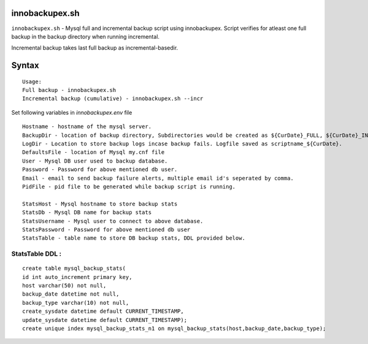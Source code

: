 innobackupex.sh
===============

``innobackupex.sh`` - Mysql full and incremental backup script using innobackupex. Script verifies for atleast one full backup in the backup directory when running incremental. 

Incremental backup takes last full backup as incremental-basedir.

Syntax
======

::

 Usage: 
 Full backup - innobackupex.sh
 Incremental backup (cumulative) - innobackupex.sh --incr

Set following variables in *innobackupex.env* file

::

 Hostname - hostname of the mysql server.
 BackupDir - location of backup directory, Subdirectories would be created as ${CurDate}_FULL, ${CurDate}_INCR for full and incremental backups respectively.
 LogDir - Location to store backup logs incase backup fails. Logfile saved as scriptname_${CurDate}.
 DefaultsFile - location of Mysql my.cnf file
 User - Mysql DB user used to backup database.
 Password - Password for above mentioned db user.
 Email - email to send backup failure alerts, multiple email id's seperated by comma.
 PidFile - pid file to be generated while backup script is running.

 StatsHost - Mysql hostname to store backup stats
 StatsDb - Mysql DB name for backup stats
 StatsUsername - Mysql user to connect to above database.
 StatsPassword - Password for above mentioned db user
 StatsTable - table name to store DB backup stats, DDL provided below.
 
StatsTable DDL :
----------------

::

 create table mysql_backup_stats(
 id int auto_increment primary key,
 host varchar(50) not null,
 backup_date datetime not null,
 backup_type varchar(10) not null,
 create_sysdate datetime default CURRENT_TIMESTAMP,
 update_sysdate datetime default CURRENT_TIMESTAMP);
 create unique index mysql_backup_stats_n1 on mysql_backup_stats(host,backup_date,backup_type);
